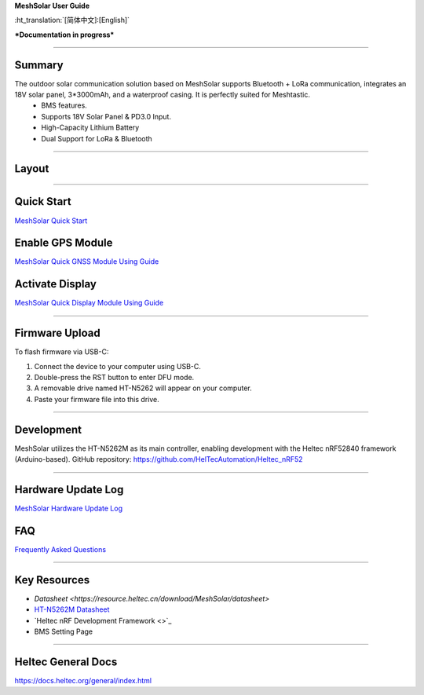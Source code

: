 **MeshSolar User Guide**

:ht_translation:`[简体中文]:[English]`

***Documentation in progress***

--------------------------

Summary
-------

.. image:: ./img/01.png
   :align: center
   :width: 500px 

The outdoor solar communication solution based on MeshSolar supports Bluetooth + LoRa communication, integrates an 18V solar panel, 3*3000mAh, and a waterproof casing. It is perfectly suited for Meshtastic.\
    - BMS features.
    - Supports 18V Solar Panel & PD3.0 Input.
    - High-Capacity Lithium Battery
    - Dual Support for LoRa & Bluetooth

------------------------------------

Layout
------

.. image:: ./img/meshsloar_pin.jpg
   :align: center
   :width: 500px 

------------------------------------

Quick Start
-----------
`MeshSolar Quick Start <https://docs.heltec.org/en/node/meshsolar/quick_start.html>`_

Enable GPS Module
-----------------
`MeshSolar Quick GNSS Module Using Guide <https://docs.heltec.org/en/node/meshsolar/gps.html>`_

Activate Display
----------------
`MeshSolar Quick Display Module Using Guide <https://docs.heltec.org/en/node/meshsolar/display.html>`_

------------------------------------

Firmware Upload
---------------
To flash firmware via USB-C:

1. Connect the device to your computer using USB-C.
2. Double-press the RST button to enter DFU mode.
3. A removable drive named HT-N5262 will appear on your computer.
4. Paste your firmware file into this drive.

-----------------------------------

Development
-----------
MeshSolar utilizes the HT-N5262M as its main controller, enabling development with the Heltec nRF52840 framework (Arduino-based). GitHub repository:  
https://github.com/HelTecAutomation/Heltec_nRF52

----------------------------------

Hardware Update Log
-------------------
`MeshSolar Hardware Update Log <https://docs.heltec.org/en/node/meshsolar/hardware_update_log.html>`_

FAQ
---
`Frequently Asked Questions <https://docs.heltec.org/en/node/meshsolar/frequently_asked_questions.html>`_

--------------------------------

Key Resources
-------------
- `Datasheet <https://resource.heltec.cn/download/MeshSolar/datasheet>`
- `HT-N5262M Datasheet <https://resource.heltec.cn/download/HT-N5262M/Datasheet>`_
- `Heltec nRF Development Framework <>`_
- BMS Setting Page

-------------------------------

Heltec General Docs 
--------------------
https://docs.heltec.org/general/index.html